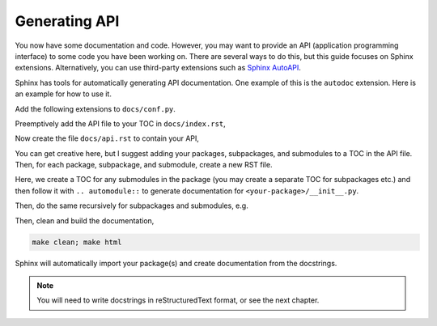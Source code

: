 Generating API
--------------

You now have some documentation and code. However, you may want to provide
an API (application programming interface) to some code you have been
working on. There are several ways to
do this, but this guide focuses on Sphinx extensions. Alternatively,
you can use third-party extensions such as
`Sphinx AutoAPI <https://sphinx-autoapi.readthedocs.io/en/latest/>`_.

Sphinx has tools for automatically generating API documentation. One
example of this is the ``autodoc`` extension. Here is an example for
how to use it.

Add the following extensions to ``docs/conf.py``.

.. code-block:: python
    :caption: conf.py

    extensions = [
        "sphinx.ext.autodoc",
    ]

Preemptively add the API file to your TOC in ``docs/index.rst``,

.. code-block:: rst
    :caption: index.rst

    .. toctree::
       :maxdepth: 2
       :caption: Contents:
        
       publish
       adding-code
       api  .. <-- add this

Now create the file ``docs/api.rst`` to contain your API,

.. code-block:: rst
    :caption: api.rst

    API
    ===

    .. toctree::
       :caption: Packages:

       <your-package>

You can get creative here, but I suggest adding your packages,
subpackages, and submodules to a TOC in the API file. Then, for
each package, subpackage, and submodule, create a new RST file.

.. code-block:: rst
    :caption: <your-package>.rst

    <your-package>
    ==============

    .. toctree::
       :caption: Submodules:

       <your-package>.<your-submodule>

    .. automodule:: <your-package>
       :members:

Here, we create a TOC for any submodules in the package (you may
create a separate TOC for subpackages etc.) and then follow it with
``.. automodule::`` to generate documentation for
``<your-package>/__init__.py``.

Then, do the same recursively for subpackages and submodules, e.g.

.. code-block:: rst
    :caption: <your-package>.<your-submodule>.rst

    <your-package>.<your-submodule>
    ===============================

    .. automodule:: <your-package>.<your-submodule>
       :members:

Then, clean and build the documentation,

.. code-block::

   make clean; make html

Sphinx will automatically import your package(s) and create documentation
from the docstrings.

.. note::
   
   You will need to write docstrings in reStructuredText format, or see
   the next chapter.
